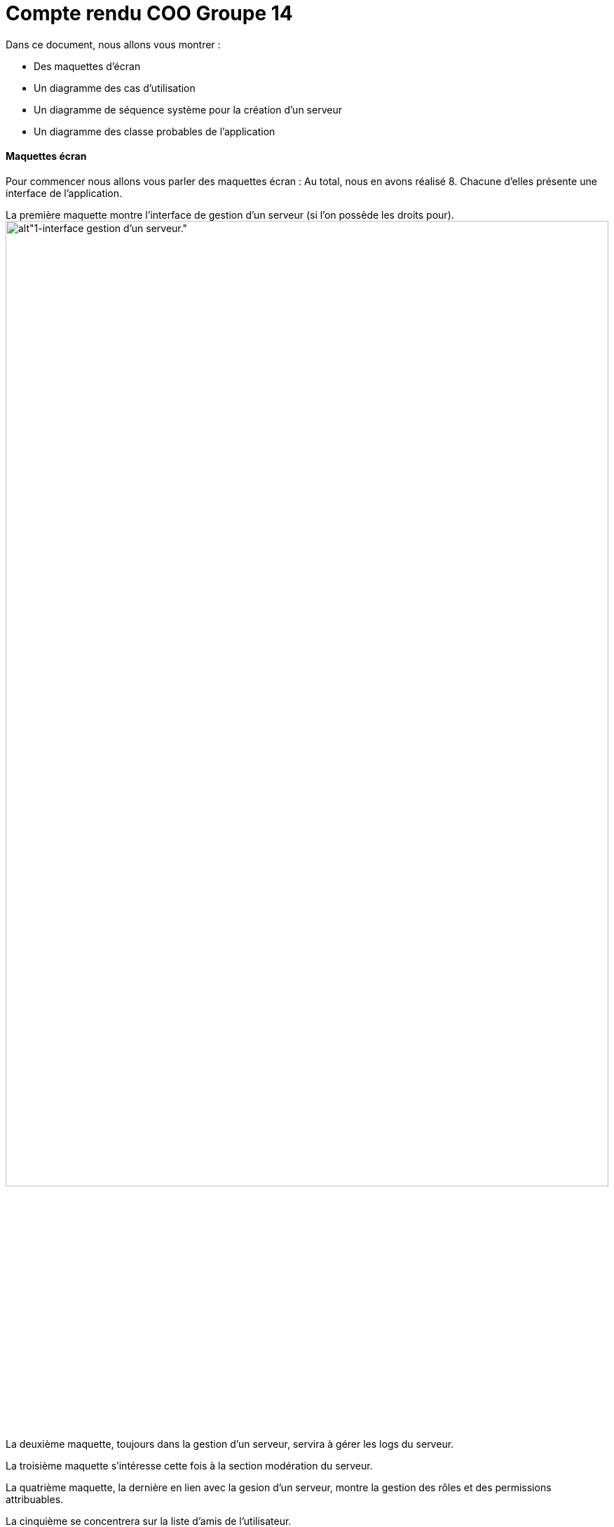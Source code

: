 = Compte rendu COO Groupe 14

Dans ce document, nous allons vous montrer :

* Des maquettes d’écran
* Un diagramme des cas d’utilisation
* Un diagramme de séquence système pour la création d'un serveur
* Un diagramme des classe probables de l’application

Maquettes écran
^^^^^^^^^^^^^^^

Pour commencer nous allons vous parler des maquettes écran :
Au total, nous en avons réalisé 8. Chacune d'elles présente une interface de l'application.

La première maquette montre l'interface de gestion d'un serveur (si l'on possède les droits pour).
image:https://github.com/IUT-Blagnac/bcoo-retro2021-bcoo-retro2021-g14/blob/master/projet/maquettes%20écrans/1-interface%20gestion%20d'un%20serveur.png[alt"1-interface gestion d'un serveur.",width=100%,height=80%]

La deuxième maquette, toujours dans la gestion d'un serveur, servira à gérer les logs du serveur.

La troisième maquette s'intéresse cette fois à la section modération du serveur.

La quatrième maquette, la dernière en lien avec la gesion d'un serveur, montre la gestion des rôles et des permissions attribuables.

La cinquième se concentrera sur la liste d'amis de l'utilisateur.

La sixième montre l'interface d'un serveur lorsqu'on y accède sans modifier ses paramètres.

L'avant-dernière montre l'interface des conversations privées avec les autres utilisateurs.

Enfin, la dernière maquette affiche les paramètres du compte de l'utilisateur qui peuvent être modifiés.

Diagramme des cas d'utilisations
^^^^^^^^^^^^^^^^^^^^^^^^^^^^^^^^
Dans cette partie, nous avons créer un diagramme qui va référencer toute les utilistaions possibles pour un utilisateur :

* créer un serveur
* créer_serveur
* prendre un abonnement
* envoyer des messages
* ajouter des amis
* appeler
* se connecter

On peut retrouver toute ces fonctionnailtés sur le maquetage.

Ainsi nous avons pu créer ce diagramme qui liste toute les possibilités. 

On remarque aussi la présence du serveur qui va récupérer toute les actions éffectuer par l'utilisateur.

```PlantUml
@startuml
left to right direction

:Utilisateur: #aliceblue;line:blue;text:blue
:Serveur:


usecase se_connecter as "Se connecter"
usecase inscription as "S'inscrire"
usecase formulaire as "Remplir formulaire"

usecase appeler as "Appeler"
usecase partecran as "Partager son écran"
usecase camera as "Caméra"
usecase coupmic as "Couper micro"
usecase coupcasque as "Couper casque"

usecase ajouter_amis

usecase envoyer_message as "Envoyer un message"
usecase envpho as "Envoyer photo"
usecase envdoc as "Envoyer document"
usecase envemoji as "Envoyer émojie"
usecase envgif as "Envoyer gif"

usecase prendre_abonnement as "Prendre un abonnement"
usecase offrir as "Offrir abonnement"
usecase payer as "Payer abonnement"

usecase créer_serveur as "Créer un serveur"
usecase formulserv as "Remplir formulaire serveur"
usecase amisserv as "Inviter amis"
usecase créer_salon as "Créer un salon"
usecase créer_salon_vocale as "Créer un salon vocale"
usecase créer_salon_texte as "Créer un salon textuel"

Utilisateur --> se_connecter
inscription --> se_connecter
formulaire --> inscription

Utilisateur --> appeler
appeler --> coupmic
appeler --> coupcasque
appeler --> partecran
appeler --> camera

Utilisateur --> ajouter_amis

Utilisateur --> envoyer_message
envoyer_message --> envdoc
envoyer_message --> envemoji
envoyer_message --> envgif
envoyer_message --> envpho

Utilisateur --> prendre_abonnement
prendre_abonnement --> offrir
prendre_abonnement --> payer

Utilisateur --> créer_serveur
créer_serveur --> amisserv
créer_serveur --> formulserv
créer_serveur --> créer_salon
créer_salon --> créer_salon_vocale
créer_salon --> créer_salon_texte

Serveur <-- créer_serveur
Serveur <-- prendre_abonnement
Serveur <-- envoyer_message
Serveur <-- ajouter_amis
Serveur <-- appeler
Serveur <-- se_connecter
@enduml
```


diagramme de séquence système
^^^^^^^^^^^^^^^^^^^^^^^^^^^^^







diagramme des classe probables de l’application
^^^^^^^^^^^^^^^^^^^^^^^^^^^^^^^^^^^^^^^^^^^^^^^

